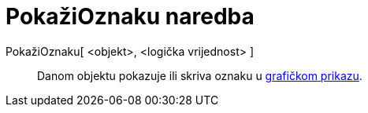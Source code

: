 = PokažiOznaku naredba
:page-en: commands/ShowLabel
ifdef::env-github[:imagesdir: /hr/modules/ROOT/assets/images]

PokažiOznaku[ <objekt>, <logička vrijednost> ]::
  Danom objektu pokazuje ili skriva oznaku u xref:/Grafički_prikaz.adoc[grafičkom prikazu].
